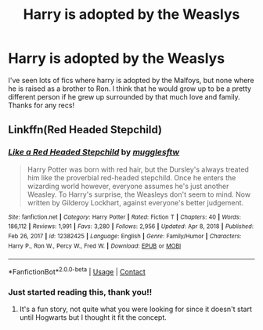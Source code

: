 #+TITLE: Harry is adopted by the Weaslys

* Harry is adopted by the Weaslys
:PROPERTIES:
:Author: Als_pancake_world
:Score: 2
:DateUnix: 1613886887.0
:DateShort: 2021-Feb-21
:FlairText: Request
:END:
I've seen lots of fics where harry is adopted by the Malfoys, but none where he is raised as a brother to Ron. I think that he would grow up to be a pretty different person if he grew up surrounded by that much love and family. Thanks for any recs!


** Linkffn(Red Headed Stepchild)
:PROPERTIES:
:Author: wandererchronicles
:Score: 1
:DateUnix: 1613924550.0
:DateShort: 2021-Feb-21
:END:

*** [[https://www.fanfiction.net/s/12382425/1/][*/Like a Red Headed Stepchild/*]] by [[https://www.fanfiction.net/u/4497458/mugglesftw][/mugglesftw/]]

#+begin_quote
  Harry Potter was born with red hair, but the Dursley's always treated him like the proverbial red-headed stepchild. Once he enters the wizarding world however, everyone assumes he's just another Weasley. To Harry's surprise, the Weasleys don't seem to mind. Now written by Gilderoy Lockhart, against everyone's better judgement.
#+end_quote

^{/Site/:} ^{fanfiction.net} ^{*|*} ^{/Category/:} ^{Harry} ^{Potter} ^{*|*} ^{/Rated/:} ^{Fiction} ^{T} ^{*|*} ^{/Chapters/:} ^{40} ^{*|*} ^{/Words/:} ^{186,112} ^{*|*} ^{/Reviews/:} ^{1,991} ^{*|*} ^{/Favs/:} ^{3,280} ^{*|*} ^{/Follows/:} ^{2,956} ^{*|*} ^{/Updated/:} ^{Apr} ^{8,} ^{2018} ^{*|*} ^{/Published/:} ^{Feb} ^{26,} ^{2017} ^{*|*} ^{/id/:} ^{12382425} ^{*|*} ^{/Language/:} ^{English} ^{*|*} ^{/Genre/:} ^{Family/Humor} ^{*|*} ^{/Characters/:} ^{Harry} ^{P.,} ^{Ron} ^{W.,} ^{Percy} ^{W.,} ^{Fred} ^{W.} ^{*|*} ^{/Download/:} ^{[[http://www.ff2ebook.com/old/ffn-bot/index.php?id=12382425&source=ff&filetype=epub][EPUB]]} ^{or} ^{[[http://www.ff2ebook.com/old/ffn-bot/index.php?id=12382425&source=ff&filetype=mobi][MOBI]]}

--------------

*FanfictionBot*^{2.0.0-beta} | [[https://github.com/FanfictionBot/reddit-ffn-bot/wiki/Usage][Usage]] | [[https://www.reddit.com/message/compose?to=tusing][Contact]]
:PROPERTIES:
:Author: FanfictionBot
:Score: 1
:DateUnix: 1613924576.0
:DateShort: 2021-Feb-21
:END:


*** Just started reading this, thank you!!
:PROPERTIES:
:Author: Als_pancake_world
:Score: 1
:DateUnix: 1613939885.0
:DateShort: 2021-Feb-22
:END:

**** It's a fun story, not quite what you were looking for since it doesn't start until Hogwarts but I thought it fit the concept.
:PROPERTIES:
:Author: wandererchronicles
:Score: 1
:DateUnix: 1613951910.0
:DateShort: 2021-Feb-22
:END:
